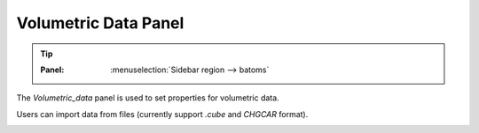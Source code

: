 .. _gui_volumetric_data:


===========================
Volumetric Data Panel
===========================

.. tip::

   :Panel:     :menuselection:`Sidebar region --> batoms`


The `Volumetric_data` panel is used to set properties for volumetric data.

Users can import data from files (currently support `.cube` and `CHGCAR` format).


.. image:: /images/gui_volumetric_data.png
   :width: 5 cm
   :align: right
